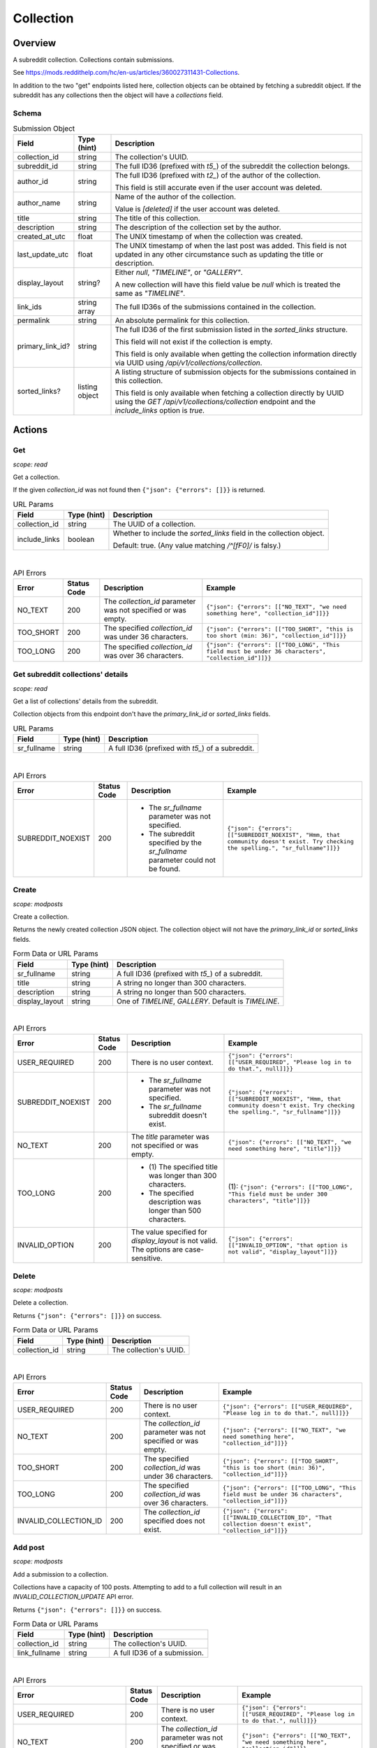 
Collection
==========

Overview
--------

A subreddit collection. Collections contain submissions.

See `<https://mods.reddithelp.com/hc/en-us/articles/360027311431-Collections>`_.

In addition to the two "get" endpoints listed here, collection objects can be obtained by fetching a
subreddit object. If the subreddit has any collections then the object will have a `collections` field.


Schema
~~~~~~

.. csv-table:: Submission Object
   :header: "Field","Type (hint)","Description"

   "collection_id","string","The collection's UUID."
   "subreddit_id","string","The full ID36 (prefixed with `t5_`) of the subreddit the collection belongs."
   "author_id","string","The full ID36 (prefixed with `t2_`) of the author of the collection.

   This field is still accurate even if the user account was deleted.
   "
   "author_name","string","Name of the author of the collection.

   Value is `[deleted]` if the user account was deleted.
   "
   "title","string","The title of this collection."
   "description","string","The description of the collection set by the author."
   "created_at_utc","float","The UNIX timestamp of when the collection was created."
   "last_update_utc","float","The UNIX timestamp of when the last post was added. This field is not updated in
   any other circumstance such as updating the title or description."
   "display_layout","string?","Either `null`, `""TIMELINE""`, or `""GALLERY""`.

   A new collection will have this field value be `null` which is treated the same as `""TIMELINE""`."
   "link_ids","string array","The full ID36s of the submissions contained in the collection."
   "permalink","string","An absolute permalink for this collection."
   "primary_link_id?","string","The full ID36 of the first submission listed in the `sorted_links` structure.

   This field will not exist if the collection is empty.

   This field is only available when getting the collection information directly via UUID
   using `/api/v1/collections/collection`."
   "sorted_links?","listing object","A listing structure of submission objects for the submissions
   contained in this collection.

   This field is only available when fetching a collection directly by UUID using the
   `GET /api/v1/collections/collection` endpoint and the `include_links` option is `true`."


Actions
-------

Get
~~~

.. http:get:: /api/v1/collections/collection

*scope: read*

Get a collection.

If the given `collection_id` was not found then ``{"json": {"errors": []}}`` is returned.

.. csv-table:: URL Params
   :header: "Field","Type (hint)","Description"

   "collection_id","string","The UUID of a collection."
   "include_links","boolean","Whether to include the `sorted_links` field in the collection object.

   Default: true. (Any value matching `/^[fF0]/` is falsy.)"

|

.. csv-table:: API Errors
   :header: "Error","Status Code","Description","Example"

   "NO_TEXT","200","The `collection_id` parameter was not specified or was empty.","
   ``{""json"": {""errors"": [[""NO_TEXT"", ""we need something here"", ""collection_id""]]}}``
   "
   "TOO_SHORT","200","The specified `collection_id` was under 36 characters.","
   ``{""json"": {""errors"": [[""TOO_SHORT"", ""this is too short (min: 36)"", ""collection_id""]]}}``
   "
   "TOO_LONG","200","The specified `collection_id` was over 36 characters.","
   ``{""json"": {""errors"": [[""TOO_LONG"", ""This field must be under 36 characters"", ""collection_id""]]}}``
   "

.. seealso:: https://www.reddit.com/dev/api/#GET_api_v1_collections_collection


Get subreddit collections' details
~~~~~~~~~~~~~~~~~~~~~~~~~~~~~~~~~~

.. http:get:: /api/v1/collections/subreddit_collections

*scope: read*

Get a list of collections' details from the subreddit.

Collection objects from this endpoint don't have the `primary_link_id` or `sorted_links` fields.

.. csv-table:: URL Params
   :header: "Field","Type (hint)","Description"

   "sr_fullname","string","A full ID36 (prefixed with `t5_`) of a subreddit."

|

.. csv-table:: API Errors
   :header: "Error","Status Code","Description","Example"

   "SUBREDDIT_NOEXIST","200","* The `sr_fullname` parameter was not specified.

   * The subreddit specified by the `sr_fullname` parameter could not be found.","
   ``{""json"": {""errors"": [[""SUBREDDIT_NOEXIST"", ""Hmm, that community doesn't exist. Try checking the spelling."", ""sr_fullname""]]}}``
   "

.. seealso:: https://www.reddit.com/dev/api/#GET_api_v1_collections_subreddit_collections


Create
~~~~~~

.. http:post:: /api/v1/collections/create_collection

*scope: modposts*

Create a collection.

Returns the newly created collection JSON object.
The collection object will not have the `primary_link_id` or `sorted_links` fields.

.. csv-table:: Form Data or URL Params
   :header: "Field","Type (hint)","Description"

   "sr_fullname","string","A full ID36 (prefixed with `t5_`) of a subreddit."
   "title","string","A string no longer than 300 characters."
   "description","string","A string no longer than 500 characters."
   "display_layout","string","One of `TIMELINE`, `GALLERY`. Default is `TIMELINE`."

|

.. csv-table:: API Errors
   :header: "Error","Status Code","Description","Example"

   "USER_REQUIRED","200","There is no user context.","
   ``{""json"": {""errors"": [[""USER_REQUIRED"", ""Please log in to do that."", null]]}}``
   "
   "SUBREDDIT_NOEXIST","200","* The `sr_fullname` parameter was not specified.

   * The `sr_fullname` subreddit doesn't exist.","
   ``{""json"": {""errors"": [[""SUBREDDIT_NOEXIST"", ""Hmm, that community doesn't exist. Try checking the spelling."", ""sr_fullname""]]}}``
   "
   "NO_TEXT","200","The `title` parameter was not specified or was empty.","
   ``{""json"": {""errors"": [[""NO_TEXT"", ""we need something here"", ""title""]]}}``
   "
   "TOO_LONG","200","* \(1) The specified title was longer than 300 characters.

   * The specified description was longer than 500 characters.","
   (1): ``{""json"": {""errors"": [[""TOO_LONG"", ""This field must be under 300 characters"", ""title""]]}}``
   "
   "INVALID_OPTION","200","The value specified for `display_layout` is not valid. The options are case-sensitive.","
   ``{""json"": {""errors"": [[""INVALID_OPTION"", ""that option is not valid"", ""display_layout""]]}}``
   "

.. seealso:: https://www.reddit.com/dev/api/#POST_api_v1_collections_create_collection


Delete
~~~~~~

.. http:post:: /api/v1/collections/delete_collection

*scope: modposts*

Delete a collection.

Returns ``{"json": {"errors": []}}`` on success.

.. csv-table:: Form Data or URL Params
   :header: "Field","Type (hint)","Description"

   "collection_id","string","The collection's UUID."

|

.. csv-table:: API Errors
   :header: "Error","Status Code","Description","Example"

   "USER_REQUIRED","200","There is no user context.","
   ``{""json"": {""errors"": [[""USER_REQUIRED"", ""Please log in to do that."", null]]}}``
   "
   "NO_TEXT","200","The `collection_id` parameter was not specified or was empty.","
   ``{""json"": {""errors"": [[""NO_TEXT"", ""we need something here"", ""collection_id""]]}}``
   "
   "TOO_SHORT","200","The specified `collection_id` was under 36 characters.","
   ``{""json"": {""errors"": [[""TOO_SHORT"", ""this is too short (min: 36)"", ""collection_id""]]}}``
   "
   "TOO_LONG","200","The specified `collection_id` was over 36 characters.","
   ``{""json"": {""errors"": [[""TOO_LONG"", ""This field must be under 36 characters"", ""collection_id""]]}}``
   "
   "INVALID_COLLECTION_ID","200","The `collection_id` specified does not exist.","
   ``{""json"": {""errors"": [[""INVALID_COLLECTION_ID"", ""That collection doesn't exist"", ""collection_id""]]}}``
   "


Add post
~~~~~~~~

.. http:post:: /api/v1/collections/add_post_to_collection

*scope: modposts*

Add a submission to a collection.

Collections have a capacity of 100 posts. Attempting to add to a full collection will
result in an `INVALID_COLLECTION_UPDATE` API error.

Returns ``{"json": {"errors": []}}`` on success.

.. csv-table:: Form Data or URL Params
   :header: "Field","Type (hint)","Description"

   "collection_id","string","The collection's UUID."
   "link_fullname","string","A full ID36 of a submission."

|

.. csv-table:: API Errors
   :header: "Error","Status Code","Description","Example"

   "USER_REQUIRED","200","There is no user context.","
   ``{""json"": {""errors"": [[""USER_REQUIRED"", ""Please log in to do that."", null]]}}``
   "
   "NO_TEXT","200","The `collection_id` parameter was not specified or was empty string.","
   ``{""json"": {""errors"": [[""NO_TEXT"", ""we need something here"", ""collection_id""]]}}``
   "
   "TOO_SHORT","200","The specified `collection_id` was under 36 characters.","
   ``{""json"": {""errors"": [[""TOO_SHORT"", ""this is too short (min: 36)"", ""collection_id""]]}}``
   "
   "TOO_LONG","200","The specified `collection_id` was over 36 characters.","
   ``{""json"": {""errors"": [[""TOO_LONG"", ""This field must be under 36 characters"", ""collection_id""]]}}``
   "
   "INVALID_COLLECTION_UPDATE","200","* The `collection_id` specified does not exist.

   * The submission specified by `link_fullname` already exists in the collection.

   * The submission specified by `link_fullname` does not match the collection's subreddit.

   * The collection is full (it contains 100 posts).","
   ``{""json"": {""errors"": [[""INVALID_COLLECTION_UPDATE"", ""That collection couldn't be updated"", ""collection_id""]]}}``
   "

|

.. csv-table:: HTTP Errors
   :header: "Status Code","Description","Example"

   "404","* The `link_fullname` parameter was not specified. 

   * The submission specified by `link_fullname` does not exist.","
   ``{""message"": ""Not Found"", ""error"": 404}``
   "
   "500","The value specified by `collection_id` is not a valid UUID.","
   ``{""message"": ""Internal Server Error"", ""error"": 500}``
   "

.. seealso:: https://www.reddit.com/dev/api/#POST_api_v1_collections_add_post_to_collection


Remove post
~~~~~~~~~~~

.. http:post:: /api/v1/collections/remove_post_in_collection

*scope: modposts*

Remove a submission from a collection.

Returns ``{"json": {"errors": []}}`` on success.

.. csv-table:: Form Data or URL Params
   :header: "Field","Type (hint)","Description"

   "collection_id","string","The collection's UUID."
   "link_fullname","string","A full ID36 of a submission."

|

.. csv-table:: API Errors
   :header: "Error","Status Code","Description","Example"

   "USER_REQUIRED","200","There is no user context.","
   ``{""json"": {""errors"": [[""USER_REQUIRED"", ""Please log in to do that."", null]]}}``
   "
   "NO_TEXT","200","The `collection_id` parameter was not specified.","
   ``{""json"": {""errors"": [[""NO_TEXT"", ""we need something here"", ""collection_id""]]}}``
   "
   "TOO_SHORT","200","The specified `collection_id` was under 36 characters.","
   ``{""json"": {""errors"": [[""TOO_SHORT"", ""this is too short (min: 36)"", ""collection_id""]]}}``
   "
   "TOO_LONG","200","The specified `collection_id` was over 36 characters.","
   ``{""json"": {""errors"": [[""TOO_LONG"", ""This field must be under 36 characters"", ""collection_id""]]}}``
   "
   "INVALID_COLLECTION_UPDATE","200","* The `collection_id` specified does not exist.

   * The submission specified by `link_fullname` does not exist in the collection.","
   ``{""json"": {""errors"": [[""INVALID_COLLECTION_UPDATE"", ""That collection couldn't be updated"", ""collection_id""]]}}``
   "

|

.. csv-table:: HTTP Errors
   :header: "Status Code","Description","Example"

   "404","* The `link_fullname` parameter was not specified. 

   * The `link_fullname` submission full ID36 does not exist.","
   ``{""message"": ""Not Found"", ""error"": 404}``
   "
   "500","The `collection_id` specified is not a UUID.","
   ``{""message"": ""Internal Server Error"", ""error"": 500}``
   "

.. seealso:: https://www.reddit.com/dev/api/#POST_api_v1_collections_remove_post_in_collection


Reorder
~~~~~~~

.. http:post:: /api/v1/collections/reorder_collection

*scope: modposts*

Reorder posts in a collection.

`link_ids` is a comma separated list of submission full ID36s.
An error is returned (`INVALID_COLLECTION_UPDATE`) if an ID in the list is not found in the collection.
If only a subset of the IDs in the collection are specified then those submissions will be moved
to the top of the collection in the order specified. The rest are moved down, maintaining their order.

Returns ``{"json": {"errors": []}}`` on success.

.. csv-table:: Form Data or URL Params
   :header: "Field","Type (hint)","Description"

   "collection_id","string","The collection's UUID."
   "link_ids","string","A comma separated list of submission full ID36s."

|

.. csv-table:: API Errors
   :header: "Error","Status Code","Description","Example"

   "USER_REQUIRED","200","There is no user context.","
   ``{""json"": {""errors"": [[""USER_REQUIRED"", ""Please log in to do that."", null]]}}``
   "
   "INVALID_COLLECTION_UPDATE","200","One of the full ID36s specified in the `link_ids` list does not exist in the collection.","
   ``{""json"": {""errors"": [[""INVALID_COLLECTION_UPDATE"", ""That collection couldn't be updated"", ""collection_id""]]}}``
   "

|

.. csv-table:: HTTP Errors
   :header: "Status Code","Description","Example"

   "404","* The `collection_id` parameter was not specified or was empty.

   * The `collection_id` specified is invalid.

   * The `collection_id` specified does not exist.","
   ``{""message"": ""Not Found"", ""error"": 404}``
   "

.. seealso:: https://www.reddit.com/dev/api/#POST_api_v1_collections_reorder_collection


Update title
~~~~~~~~~~~~

.. http:post:: /api/v1/collections/update_collection_title

*scope: modposts*

Update a collection's title.

Returns ``{"json": {"errors": []}}`` on success.

.. csv-table:: Form Data or URL Params
   :header: "Field","Type (hint)","Description"

   "collection_id","string","The collection's UUID."
   "title","string","The new title for the collection, up to 300 characters long."

|

.. csv-table:: API Errors
   :header: "Error","Status Code","Description","Example"

   "USER_REQUIRED","200","There is no user context.","
   ``{""json"": {""errors"": [[""USER_REQUIRED"", ""Please log in to do that."", null]]}}``
   "
   "NO_TEXT","200","* \(1\) The `collection_id` parameter was not specified or was empty.

   * The `title` parameter was not specified or was empty.","
   (1): ``{""json"": {""errors"": [[""NO_TEXT"", ""we need something here"", ""collection_id""]]}}``
   "
   "TOO_SHORT","200","The specified `collection_id` was under 36 characters.","
   ``{""json"": {""errors"": [[""TOO_SHORT"", ""this is too short (min: 36)"", ""collection_id""]]}}``
   "
   "TOO_LONG","200","* \(1\) The specified `collection_id` was over 36 characters.

   * The specified `title` was over 300 characters.","
   (1): ``{""json"": {""errors"": [[""TOO_LONG"", ""This field must be under 36 characters"", ""collection_id""]]}}``
   "
   "INVALID_COLLECTION_ID","200","The `collection_id` specified does not exist.","
   ``{""json"": {""errors"": [[""INVALID_COLLECTION_ID"", ""That collection doesn't exist"", ""collection_id""]]}}``
   "

.. seealso:: https://www.reddit.com/dev/api/#POST_api_v1_collections_update_collection_title


Update description
~~~~~~~~~~~~~~~~~~

.. http:post:: /api/v1/collections/update_collection_description

*scope: modposts*

Update a collection's description.

Returns ``{"json": {"errors": []}}`` on success.

.. csv-table:: Form Data or URL Params
   :header: "Field","Type (hint)","Description"

   "collection_id","string","The collection's UUID."
   "description","string","The new description for the collection, up to 500 characters long.

   If not specified an empty string will be used."

|

.. csv-table:: API Errors
   :header: "Error","Status Code","Description","Example"

   "USER_REQUIRED","200","There is no user context.","
   ``{""json"": {""errors"": [[""USER_REQUIRED"", ""Please log in to do that."", null]]}}``
   "
   "NO_TEXT","200","The `collection_id` parameter was not specified.","
   ``{""json"": {""errors"": [[""NO_TEXT"", ""we need something here"", ""collection_id""]]}}``
   "
   "TOO_SHORT","200","The specified `collection_id` was under 36 characters.","
   ``{""json"": {""errors"": [[""TOO_SHORT"", ""this is too short (min: 36)"", ""collection_id""]]}}``
   "
   "TOO_LONG","200","* \(1) The specified `collection_id` was over 36 characters.

   * \(2) The specified `description` was over 500 characters.","
   (1): ``{""json"": {""errors"": [[""TOO_LONG"", ""This field must be under 36 characters"", ""collection_id""]]}}``

   (2): ``{""json"": {""errors"": [[""TOO_LONG"", ""This field must be under 500 characters"", ""description""]]}}``
   "
   "INVALID_COLLECTION_ID","200","The `collection_id` specified does not exist.","
   ``{""json"": {""errors"": [[""INVALID_COLLECTION_ID"", ""That collection doesn't exist"", ""collection_id""]]}}``
   "

.. seealso:: https://www.reddit.com/dev/api/#POST_api_v1_collections_update_collection_description


Update display layout
~~~~~~~~~~~~~~~~~~~~~

.. http:post:: /api/v1/collections/update_collection_display_layout

*scope: modposts*

Update a collection's display layout.

Returns ``{"json": {"errors": []}}`` on success.

.. csv-table:: Form Data or URL Params
   :header: "Field","Type (hint)","Description"

   "collection_id","string","The collection's UUID."
   "display_layout","string","Options: `TIMELINE` or `GALLERY`. (Case-sensitive.)

   If not specified or an empty string, the `display_layout` field on the collection object
   will be set to `null`, which is treated the same as `""TIMELINE""`."

|

.. csv-table:: API Errors
   :header: "Error","Status Code","Description","Example"

   "USER_REQUIRED","200","There is no user context.","
   ``{""json"": {""errors"": [[""USER_REQUIRED"", ""Please log in to do that."", null]]}}``
   "
   "NO_TEXT","200","The `collection_id` parameter was not specified or was empty.","
   ``{""json"": {""errors"": [[""NO_TEXT"", ""we need something here"", ""collection_id""]]}}``
   "
   "TOO_SHORT","200","The specified `collection_id` was under 36 characters.","
   ``{""json"": {""errors"": [[""TOO_SHORT"", ""this is too short (min: 36)"", ""collection_id""]]}}``
   "
   "TOO_LONG","200","The specified `collection_id` was over 36 characters.","
   ``{""json"": {""errors"": [[""TOO_LONG"", ""This field must be under 36 characters"", ""collection_id""]]}}``
   "
   "INVALID_COLLECTION_ID","200","The `collection_id` specified does not exist.","
   ``{""json"": {""errors"": [[""INVALID_COLLECTION_ID"", ""That collection doesn't exist"", ""collection_id""]]}}``
   "
   "INVALID_OPTION","200","The value specified for `display_layout` was not valid. Options are case-sensitive.","
   ``{""json"": {""errors"": [[""INVALID_OPTION"", ""that option is not valid"", ""display_layout""]]}}``
   "

.. seealso:: https://www.reddit.com/dev/api/#POST_api_v1_collections_update_display_layout


Follow/unfollow
~~~~~~~~~~~~~~~

.. http:post:: /api/v1/collections/follow_collection

*scope: subscribe*

Follow or unfollow a collection.

Returns ``{"json": {"errors": []}}`` on success.

.. csv-table:: Form Data or URL Params
   :header: "Field","Type (hint)","Description"

   "collection_id","string","The collection's UUID."
   "follow","boolean","Follow the collection if truth value specified (a string is truthy if 
   it matches `/^[^fF0]/`), otherwise unfollow.

   If the parameter is not specified then the default is to unfollow."

|

.. csv-table:: API Errors
   :header: "Error","Status Code","Description","Example"

   "USER_REQUIRED","200","There is no user context.","
   ``{""json"": {""errors"": [[""USER_REQUIRED"", ""Please log in to do that."", null]]}}``
   "
   "NO_TEXT","200","The `collection_id` parameter was not specified or was empty.","
   ``{""json"": {""errors"": [[""NO_TEXT"", ""we need something here"", ""collection_id""]]}}``
   "
   "TOO_SHORT","200","The specified `collection_id` was under 36 characters.","
   ``{""json"": {""errors"": [[""TOO_SHORT"", ""this is too short (min: 36)"", ""collection_id""]]}}``
   "
   "TOO_LONG","200","The specified `collection_id` was over 36 characters.","
   ``{""json"": {""errors"": [[""TOO_LONG"", ""This field must be under 36 characters"", ""collection_id""]]}}``
   "

|

.. csv-table:: HTTP Errors
   :header: "Status Code","Description","Example"

   "500","The `collection_id` specified does not exist or was invalid.","
   ``{""message"": ""Internal Server Error"", ""error"": 500}``
   "
